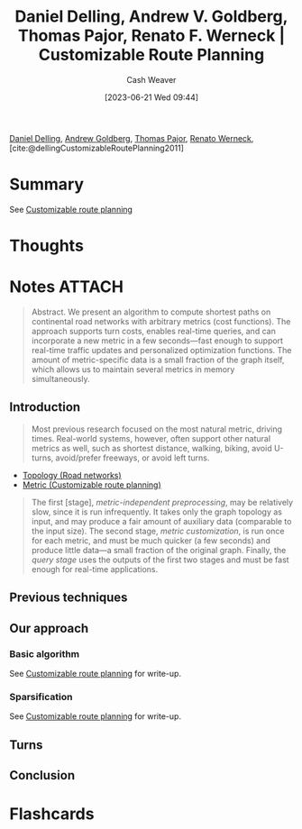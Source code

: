 :PROPERTIES:
:ROAM_REFS: [cite:@dellingCustomizableRoutePlanning2011]
:ID:       db28ce80-0ee2-48eb-abc9-8cc98e0c3936
:LAST_MODIFIED: [2023-06-27 Tue 18:09]
:END:
#+title: Daniel Delling, Andrew V. Goldberg, Thomas Pajor, Renato F. Werneck | Customizable Route Planning
#+hugo_custom_front_matter: :slug "db28ce80-0ee2-48eb-abc9-8cc98e0c3936"
#+author: Cash Weaver
#+date: [2023-06-21 Wed 09:44]
#+filetags: :reference:

[[id:b8b4c6bf-6059-48ec-ad26-e8fe698fec46][Daniel Delling]], [[id:75e1174d-6b3d-46d6-9dcd-154502f32a7e][Andrew Goldberg]], [[id:4c30ad18-1172-4b43-8364-f1b7535f1de2][Thomas Pajor]], [[id:1907ce27-4cc8-4995-8b94-ef5711c3d77f][Renato Werneck]], [cite:@dellingCustomizableRoutePlanning2011]

* Summary
See [[id:41a0db19-6156-4242-8078-673cbd1e550e][Customizable route planning]]
* Thoughts
* Notes :ATTACH:
:PROPERTIES:
:NOTER_DOCUMENT: attachments/db/28ce80-0ee2-48eb-abc9-8cc98e0c3936/customizable-route-planning.pdf
:NOTER_PAGE: 5
:END:

#+begin_quote
Abstract. We present an algorithm to compute shortest paths on continental road networks with arbitrary metrics (cost functions). The approach supports turn costs, enables real-time queries, and can incorporate a new metric in a few seconds—fast enough to support real-time traffic updates and personalized optimization functions. The amount of metric-specific data is a small fraction of the graph itself, which allows us to maintain several metrics in memory simultaneously.
#+end_quote

** Introduction
:PROPERTIES:
:NOTER_PAGE: 1
:END:

#+begin_quote
Most previous research focused on the most natural metric, driving times. Real-world systems, however, often support other natural metrics as well, such as shortest distance, walking, biking, avoid U-turns, avoid/prefer freeways, or avoid left turns.
#+end_quote

- [[id:80204036-f6a9-4c5e-a02d-0112f517e9a3][Topology (Road networks)]]
- [[id:b349f179-9181-40e6-a6e9-b1f065ba6abe][Metric (Customizable route planning)]]

#+begin_quote
The first [stage], /metric-independent preprocessing/, may be relatively slow, since it is run infrequently. It takes only the graph topology as input, and may produce a fair amount of auxiliary data (comparable to the input size). The second stage, /metric customization/, is run once for each metric, and must be much quicker (a few seconds) and produce little data—a small fraction of the original graph. Finally, the /query stage/ uses the outputs of the first two stages and must be fast enough for real-time applications.
#+end_quote

** Previous techniques
:PROPERTIES:
:NOTER_PAGE: 2
:END:
** Our approach
:PROPERTIES:
:NOTER_PAGE: 3
:END:
*** Basic algorithm
:PROPERTIES:
:NOTER_PAGE: (4 . 0.33080808080808083)
:END:
See [[id:41a0db19-6156-4242-8078-673cbd1e550e][Customizable route planning]] for write-up.
*** Sparsification
:PROPERTIES:
:NOTER_PAGE: (4 . 0.8592662871600253)
:END:
See [[id:41a0db19-6156-4242-8078-673cbd1e550e][Customizable route planning]] for write-up.

** Turns
:PROPERTIES:
:NOTER_PAGE: 9
:END:
** Conclusion
:PROPERTIES:
:NOTER_PAGE: 11
:END:

* Flashcards
#+print_bibliography: